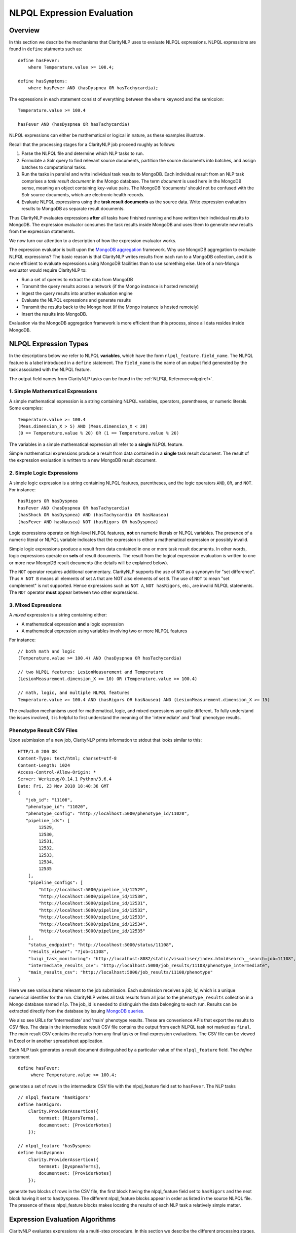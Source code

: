 .. _exprevalalgo:

NLPQL Expression Evaluation
***************************

Overview
========

In this section we describe the mechanisms that ClarityNLP uses to evaluate
NLPQL expressions. NLPQL expressions are found in ``define`` statments such as:
::
   define hasFever:
       where Temperature.value >= 100.4;

   define hasSymptoms:
       where hasFever AND (hasDyspnea OR hasTachycardia);
       
The expressions in each statement consist of everything between the ``where``
keyword and the semicolon:
::
   Temperature.value >= 100.4

   hasFever AND (hasDyspnea OR hasTachycardia)

NLPQL expressions can either be mathematical or logical in nature, as these
examples illustrate.

Recall that the processing stages for a ClarityNLP job proceed roughly as
follows:

1. Parse the NLPQL file and determine which NLP tasks to run.
2. Formulate a Solr query to find relevant source documents, partition the
   source documents into batches, and assign batches to computational tasks.
3. Run the tasks in parallel and write individual task results to MongoDB.
   Each individual result from an NLP task comprises a *task result document*
   in the Mongo database. The term *document* is used here in the MongoDB
   sense, meaning an object containing key-value pairs. The MongoDB 'documents'
   should not be confused with the Solr source documents, which are electronic
   health records.
4. Evaluate NLPQL expressions using the **task result documents** as the source
   data. Write expression evaluation results to MongoDB as separate result
   documents.

Thus ClarityNLP evaluates expressions **after** all tasks have finished running
and have written their individual results to MongoDB. The expression evaluator
consumes the task results inside MongoDB and uses them to generate new results
from the expression statements.

We now turn our attention to a description of how the expression evaluator
works.

The expression evaluator is built upon the
`MongoDB aggregation <https://docs.mongodb.com/manual/aggregation/>`_
framework. Why use MongoDB aggregation to evaluate NLPQL expressions? The basic
reason is that ClarityNLP writes results from each run to a MongoDB collection,
and it is more efficient to evaluate expressions using MongoDB facilities
than to use something else. Use of a non-Mongo evaluator would require
ClarityNLP to:

- Run a set of queries to extract the data from MongoDB
- Transmit the query results across a network (if the Mongo instance is hosted
  remotely)
- Ingest the query results into another evaluation engine
- Evaluate the NLPQL expressions and generate results
- Transmit the results back to the Mongo host (if the Mongo instance is hosted
  remotely)
- Insert the results into MongoDB.
   
Evaluation via the MongoDB aggregation framework is more efficient than this
process, since all data resides inside MongoDB.


NLPQL Expression Types
======================

In the descriptions below we refer to NLPQL **variables**, which have the
form ``nlpql_feature.field_name``. The NLPQL feature is a label introduced in a
``define`` statement. The ``field_name`` is the name of an output field
generated by the task associated with the NLPQL feature.

The output field names from ClarityNLP tasks can be found in the
:ref:`NLPQL Reference<nlpqlref>`.

1. Simple Mathematical Expressions
-------------------------------------

A simple mathematical expression is a string containing NLPQL variables,
operators, parentheses, or numeric literals. Some examples:
::
   Temperature.value >= 100.4
   (Meas.dimension_X > 5) AND (Meas.dimension_X < 20)
   (0 == Temperature.value % 20) OR (1 == Temperature.value % 20)

The variables in a simple mathematical expression all refer to a **single**
NLPQL feature.

Simple mathematical expressions produce a result from data contained in a
**single** task result document. The result of the expression evaluation is
written to a new MongoDB result document.

2. Simple Logic Expressions
-----------------------------

A simple logic expression is a string containing NLPQL features,
parentheses, and the logic operators ``AND``, ``OR``, and ``NOT``.
For instance:
::
   hasRigors OR hasDyspnea
   hasFever AND (hasDyspnea OR hasTachycardia)
   (hasShock OR hasDyspnea) AND (hasTachycardia OR hasNausea)
   (hasFever AND hasNausea) NOT (hasRigors OR hasDyspnea)

Logic expressions operate on high-level NLPQL features, **not** on numeric
literals or NLPQL variables. The presence of a numeric literal or NLPQL
variable indicates that the expression is either a mathematical expression
or possibly invalid.

Simple logic expressions produce a result from data contained in one or more
task result documents. In other words, logic expressions operate on **sets**
of result documents. The result from the logical expression evaluation
is written to one or more new MongoDB result documents (the details will be
explained below).

The ``NOT`` operator requires additional commentary. ClarityNLP supports the
use of ``NOT`` as a synonym for "set difference". Thus ``A NOT B`` means
all elements of set ``A`` that are NOT also elements of set ``B``. The use of
``NOT`` to mean "set complement" is not supported. Hence expressions such as
``NOT A``, ``NOT hasRigors``, etc., are invalid NLPQL statements. The ``NOT``
operator **must** appear between two other expressions.
   
3. Mixed Expressions
--------------------

A *mixed* expression is a string containing either:

- A mathematical expression **and** a logic expression
- A mathematical expression using variables involving two or more NLPQL features

For instance:
::
   // both math and logic
   (Temperature.value >= 100.4) AND (hasDyspnea OR hasTachycardia)

   // two NLPQL features: LesionMeasurement and Temperature
   (LesionMeasurement.dimension_X >= 10) OR (Temperature.value >= 100.4)

   // math, logic, and multiple NLPQL features
   Temperature.value >= 100.4 AND (hasRigors OR hasNausea) AND (LesionMeasurement.dimension_X >= 15)

The evaluation mechanisms used for mathematical, logic, and mixed expressions
are quite different. To fully understand the issues involved, it is helpful to
first understand the meaning of the 'intermediate' and 'final' phenotype
results.

Phenotype Result CSV Files
--------------------------

Upon submission of a new job, ClarityNLP prints information to stdout that
looks similar to this:
::
    HTTP/1.0 200 OK
    Content-Type: text/html; charset=utf-8
    Content-Length: 1024
    Access-Control-Allow-Origin: *
    Server: Werkzeug/0.14.1 Python/3.6.4
    Date: Fri, 23 Nov 2018 18:40:38 GMT
    {
       "job_id": "11108",
       "phenotype_id": "11020",
       "phenotype_config": "http://localhost:5000/phenotype_id/11020",
       "pipeline_ids": [
            12529,
            12530,
            12531,
            12532,
            12533,
            12534,
            12535
        ],
        "pipeline_configs": [
            "http://localhost:5000/pipeline_id/12529",
            "http://localhost:5000/pipeline_id/12530",
            "http://localhost:5000/pipeline_id/12531",
            "http://localhost:5000/pipeline_id/12532",
            "http://localhost:5000/pipeline_id/12533",
            "http://localhost:5000/pipeline_id/12534",
            "http://localhost:5000/pipeline_id/12535"
        ],
        "status_endpoint": "http://localhost:5000/status/11108",
        "results_viewer": "?job=11108",
        "luigi_task_monitoring": "http://localhost:8082/static/visualiser/index.html#search__search=job=11108",
        "intermediate_results_csv": "http://localhost:5000/job_results/11108/phenotype_intermediate",
        "main_results_csv": "http://localhost:5000/job_results/11108/phenotype"
    }

Here we see various items relevant to the job submission. Each submission
receives a *job_id*, which is a unique numerical identifier for the run.
ClarityNLP writes all task results from all jobs to the ``phenotype_results``
collection in a Mongo database named ``nlp``. The job_id is
needed to distinguish the data belonging to each run. Results can be extracted
directly from the database by issuing `MongoDB queries <https://docs.mongodb.com/manual/tutorial/query-documents/>`_.

We also see URLs for 'intermediate' and 'main' phenotype results. These are
convenience APIs that export the results to CSV files. The data in the
intermediate result CSV file contains the output from each NLPQL
task not marked as ``final``. The main result CSV contains the results
from any final tasks or final expression evaluations. The CSV file can be
viewed in Excel or in another spreadsheet application.

Each NLP task generates a result document distinguished by a particular value
of the ``nlpql_feature`` field. The *define* statement
::
   define hasFever:
        where Temperature.value >= 100.4;

generates a set of rows in the intermediate CSV file with the
nlpql_feature field set to ``hasFever``.  The NLP tasks
::
    // nlpql_feature 'hasRigors'
    define hasRigors:
        Clarity.ProviderAssertion({
            termset: [RigorsTerms],
            documentset: [ProviderNotes]
        });

    // nlpql_feature 'hasDyspnea
    define hasDyspnea:
        Clarity.ProviderAssertion({
            termset: [DyspneaTerms],
            documentset: [ProviderNotes]
        });

generate two blocks of rows in the CSV file, the first block having the
nlpql_feature field set to ``hasRigors`` and the next block having it
set to ``hasDyspnea``.  The different nlpql_feature blocks appear in order
as listed in the source NLPQL file. The presence of these nlpql_feature
blocks makes locating the results of each NLP task a relatively simple
matter.

Expression Evaluation Algorithms
================================

ClarityNLP evaluates expressions via a multi-step procedure. In this section
we describe the different processing stages.

Expression Tokenization and Parsing
-----------------------------------

The NLPQL front end parses the NLPQL file and sends the raw expression text
to the evaluator (``nlp/data_access/expr_eval.py``). The evaluator module
parses the expression text and converts it to a fully-parenthesized token
string. The tokens are separated by whitespace and all operators are replaced
by string mnemonics (such as ``GE`` for the operator ``>=``, ``LT`` for the
operator ``<``, etc.).

If the expression includes any subexpressions involving numeric literals, they
are evaluated at this stage and the literal subexpression replaced with the
result.

Validity Checks
---------------

The evaluator then runs validity checks on each token. If it finds a token that
it does not recognize, it tries to resolve it into a series of known NLPQL
features separated by logic operators. For instance, if the evaluator were
to encounter the token ``hasRigorsANDhasDyspnea`` under circumstances in which
only ``hasRigors`` and ``hasDyspnea`` were valid NLPQL features, it would
replace this single token with the string ``hasRigors AND hasDyspnea``.  If it
cannot perform the separation (such as with the token
``hasRigorsA3NDhasDyspnea``) it reports an error and writes error information
into the log file.

If the validity checks pass, the evaluator next determines the expression type.
The valid types are ``EXPR_TYPE_MATH``, ``EXPR_TYPE_LOGIC``, and
``EXPR_TYPE_MIXED``. If the expression type cannot be determined, the evaluator
reports an error and writes error information into the log file.

Subexpression Substitution
--------------------------

If the expression is of mixed type, the evaluator locates all simple math
subexpressions contained within and replaces them with temporary NLPQL feature
names, thereby converting math subexpressions to logic subexpressions. The
substitution process continues until all mathematical
subexpressions have been replaced with substitute NLPQL features, at which
point the expression type becomes ``EXPR_TYPE_LOGIC``.

To illustrate the substitution process, consider one of the examples from
above:
::
   Temperature.value >= 100.4 AND (hasRigors OR hasNausea) AND (LesionMeasurement.dimension_X >= 15)

This expression is of mixed type, since it contains the mathematical
subexpression ``Temperature.value >= 100.4``, the logic subexpression
``(hasRigors OR hasNausea)``, and the mathematical subexpression
``(LesionMeasurement.dimension_X >= 15)``. The NLPQL features in each math
subexpression, ``Temperature`` and ``LesionMeasurement``, also differ.

The evaluator identifies the Temperature subexpression and replaces it with a
substitute NLPQL feature, ``m0`` (for instance). This transforms the original
expression into:
::
   (m0) AND (hasRigors OR hasNausea) AND (LesionMeasurement.dimension_X >= 15)

Now only one mathematical subexpression remains.

The evaluator again makes a substitution ``m1`` for the remaining mathematical
subexpression, which converts the original into
::
   (m0) AND (hasRigors OR hasNausea) AND (m1)

This is now a pure logic expression.

Thus the substitution process transforms the original mixed-type
expression into three subexpressions, each of which is of simple math
or simple logic type:
::
   subexpression 1 (m0): 'Temperature.value >= 100.4'
   subexpression 2 (m1): 'LesionMeasurement.dimension_X >= 15'
   subexpression 3:      '(m0) AND (hasRigors OR hasNausea) AND (m1)'

By evaluating each subexpression in order, the result of evaluating the
original mixed-type expression can be obtained.

Evaluation of Mathematical Expressions
======================================

Removal of Unnecessary Parentheses
----------------------------------

The evaluator next removes all unnecessary pairs of parentheses from the
mathematical expression. A pair of parentheses is unnecessary if it can be
removed without affecting the result. The evaluator detects changes in the
result by converting the expression with a pair of parentheses removed to
postfix, then comparing the postfix form with that of the original. If the
postfix expressions match, that pair of parentheses was non-essential and
can be discarded. The postfix form of the expression has no parentheses, as
described below.

Conversion to Explicit Form
---------------------------

After removal of nonessential parentheses, the evaluator rewrites the
expression so that the tokens match what's actually stored in the database.
This involves an explicit comparison for the NLPQL feature and the
unadorned use of the field name for variables. To illustrate, consider the
``hasFever`` example above:
::
   define hasFever:
       where Temperature.value >= 100.4;

The expression portion of this define statement is
``Temperature.value >= 100.4``. The evaluator rewrites this as:
::
   (nlpql_feature == Temperature) AND (value >= 100.4)

In this form the tokens match the fields actually stored in the task result
documents in MongoDB.

Conversion to Postfix
---------------------

Direct evaluation of an infix expression is complicated by parenthesization and
operator precedence issues. The evaluation process can be greatly simplified by
first converting the infix expression to postfix form. Postfix expressions
require no parentheses, and a simple stack-based evaluator can be used to
evaluate them directly.

Accordingly, a conversion to postifx form takes place next. This conversion
process requires an operator precedence table. The NLPQL operator precedence
levels match those of Python and are listed here for reference. Lower numbers
imply lower precedence, so ``or`` has a lower precedence than ``and``, which
has a lower precedence than ``+``, etc.

========  ================
Operator  Precedence Value
========  ================
(         0
)         0
or        1
and       2
not       3
<         4
<=        4
>         4
>=        4
!=        4
==        4
\+        9
\-        9
\*        10
/         10
%         10
^         12
========  ================

Conversion from infix to postfix is unambiguous if operator precedence and
associativity are known. Operator precedence is given by the table above.
All NLPQL operators are left-associative except for exponentiation, which is
right-associative. The infix-to-postfix conversion algorithm is the standard
one and can be found in the function ``_infix_to_postfix`` in the file
``nlp/data_access/expr_eval.py``.

After conversion to postfix, the ``hasFever`` expression becomes:
::
   'nlpql_feature', 'Temperature', '==', 'value', '100.4', '>=', 'and'


Generation of the Aggregation Pipeline
--------------------------------------

The next task for the evaluator is to convert the expression into a sequence of
MongoDB aggregation pipeline stages. This process involves the generation of an
initial `$match <https://docs.mongodb.com/manual/reference/operator/aggregation/match/>`_
query to filter out everything but the data for the current job. The match query
also checks for the existence of all entries in the field list and that they
have non-null values. **A simple existence check is not sufficient**, since a
null field actually exists but has a value that cannot be used for computation.
Hence checks for **existence** and a **non-null value** are both necessary.

For the ``hasFever`` example, the initial match query generates a pipeline
filter stage that looks like this, assuming a job_id of 12345:
::
   {
       "$match": {
           "job_id": 12345,
           "nlpql_feature": {"$exists":True, "$ne":None},
           "value"        : {"$exists":True, "$ne":None}
       }
   }

This match pipeline stage runs first and performs coarse filtering on the
data in the result database. It finds only those task result documents
matching the specified job_id, and it further restricts consideration to
those documents having valid entries for the expression's fields.

Subsequent Pipeline Stages
--------------------------

After generation of the initial match filter stage, the postfix expression
is then 'evaluated' by a stack-based mechanism. The result of the evaluation
process is **not** the actual expression value, but instead a set of MongoDB
aggregation commands that tell MongoDB how to compute the result. The
evaluation process essentially generates Python dictionaries that obey the
aggregation syntax rules. More information about the aggregation pipeline can
be found `here <https://docs.mongodb.com/manual/aggregation/>`_.

The pipeline actually does a
`$project <https://docs.mongodb.com/manual/reference/operator/aggregation/project/>`_
operation and creates a new document with a Boolean field called ``value``.
This field has a value of True or False according to whether the source
document satisfied the mathematical expression. The ``_id`` field of the
projected document matches that of the original, so that a simple query on
these ``_id`` fields can be used to recover the desired documents.

The final aggregation pipeline for our example becomes:
::
    // (nlpql_feature == Temperature) and (value >= 100.4)
    {
       "$match": {
           "job_id":12345
           "nlpql_feature": {"$exists":True, "$ne":None},
           "value"        : {"$exists":True, "$ne":None}
       }
    },
    {
        "$project" : {
            "value" : {
                "$and" : [
                    {"$eq"  : ["$nlpql_feature", "Temperature"]},
                    {"$gte" : ["$value", 100.4]}
                ]
            }
        }
    }

The completed aggregation pipeline gets sent to MongoDB for evaluation.
Mongo performs the initial filtering operation, applies the subsequent
pipeline stages to all surviving documents, and sets the "value" Boolean
result. A final query extracts the matching documents and writes new result
documents with an ``nlpql_feature`` field equal to the label from the
``define`` statement, which for this example would be ``hasFever``.


Evaluation of Logic Expressions
===============================

The initial stages of the evaluation process for logic expressions proceed
similarly to those for mathematical expressions. Unnecessary parentheses are
removed and the expression is converted to postfix.

Detection of n-ary AND and OR
-----------------------------

After the postfix conversion, a pattern matcher looks for instances of n-ary
``AND`` and/or ``OR`` in the set of postfix tokens. An n-ary ``OR`` would look
like this, for n == 4:
::
   // infix
   hasRigors OR hasDyspnea OR hasTachycardia OR hasNausea

   // postfix
   hasRigors hasDyspnea OR hasTachycardia OR hasNausea OR

The n-value refers to the number of operands.  All such n-ary instances are
replaced with a variant form of the operator that includes the count. The
reason for this is that n-ary ``AND`` and ``OR`` can be handled easily by the
aggregation pipeline, and their use simplifies the pipeline construction
process. For this example, the rewritten postfix form would become:
::
   hasRigors hasDyspnea hasTachycardia hasNausea OR4

Generation of the Aggregation Pipeline
--------------------------------------

As with mathematical expressions, the logic expression aggregation pipeline
begins with an initial stage that filters on the job_id and checks that the
``nlpql_feature`` field exists and is non-null. No explicit field checks are
needed since logic expressions do not use NLPQL variables. For a job_id of
12345, this inital filter stage is:
::
   {
       "$match": {
           "job_id":12345
           "nlpql_feature": {"$exists":True, "$ne":None}
       }
   }

Following this is another filter stage that removes all docs not having the
desired NLPQL features. For the original logic expression example above:
::
   hasFever AND (hasDyspnea OR hasTachycardia)

this second filter stage would look like this:
::
   {
       "$match": {
           "nlpql_feature": {"$in": ['hasFever', 'hasDyspnea', 'hasTachycardia']}
       }
   }

Grouping by Value of the Context Variable
-----------------------------------------

The next stage in the logic pipeline is to group documents by the **value** of
the context field. Recall that NLPQL files specify a context of either
'document' or 'patient', meaning that a document-centric or patient-centric
view of the results is desired. In a document context, ClarityNLP needs to
examine all data pertaining to a given document. In a patient context, it needs
to examine all data pertaining to a given patient.

The grouping operation collects all such data (the ClarityNLP task result
documents) that pertain to a given document or a given patient. Documents are
distinguished by their ``report_id`` field, and patients are distinguished by
their patient IDs, which are stored in the ``subject`` field. **You can**
**think of these groups as being the 'evidence' for a given document or for**
**a given patient.** If the patient has the conditions expressed in the NLPQL
file, the evidence for it will reside in the group for that patient.

As part of the grouping operation ClarityNLP also generates a **set** of NLPQL
features for each group. This set is called the **feature_set** and it will be
used to evaluate the expression logic for the group as a whole.

The grouping pipeline stage looks like this:
::
   {
       "$group": {
           "_id": "${0}".format(context_field),

           # save only these four fields from each doc; more efficient
           # than saving entire doc, uses less memory
           "ntuple": {
               "$push": {
                   "_id": "$_id",
                   "nlpql_feature": "$nlpql_feature",
                   "subject": "$subject",
                   "report_id": "$report_id"
               }
           }, 
           "feature_set": {"$addToSet": "$nlpql_feature"}
       }
   }

Here we see the
`$group <https://docs.mongodb.com/manual/reference/operator/aggregation/group/>`_
operator grouping the documents on the value of the context field. An
**ntuple** array is generated for each different value of the context variable.
This is the 'evidence' as discussed above. Only the essential fields for each
document are used, which reduces memory consumption and improves efficiency.
We also see the generation of the feature set for each group, in which each
NLPQL feature for the group's documents is added to the set.

At the conclusion of this pipeline stage, each group has two fields: an
``ntuple`` array that contains the relevant data for each document in the
group, and a ``feature_set`` field that contains the distinct features for
the group.

Logic Operation Stage
---------------------

After the grouping operation, the logic operations of the expression are
applied to the elements of the feature set. If a particular patient
satisfies the ``hasFever`` condition, then at least one document in that
patient's group will have an NLPQL feature field with the value of
``hasFever``. Since all the distinct values of the NLPQL features for the
group are stored in the feature set, the feature set must also have an element
equal to ``hasFever``.

A check for set membership using aggregation syntax is expressed as:
::
   {"$in": ["hasFever", "$feature_set"]}

This construct means to use the
`$in <https://docs.mongodb.com/manual/reference/operator/aggregation/in/>`_
operator to test whether ``feature_set`` contains the element ``hasFever``.
The ``$in`` operator returns a Boolean result.

A successful test for feature set membership means that the patient has
the stated feature.

The evaluator implements the expression logic by translating it into a series
of set membership tests. For our example above, the logic operation pipeline
stage becomes:
::
   {
       '$match': {
           '$expr': {
               '$and': [
                   {'$in': ['hasFever', '$feature_set']},
                   {
                       '$or': [
                           {'$in': ['hasDyspnea', '$feature_set']},
                           {'$in': ['hasTachycardia', '$feature_set']}
                       ]
                   }
               ]
           }
       }
   }

Once again we have a match operation to filter the documents. Only those
documents satisfying the expression logic will survive the filter. The
`$expr <https://docs.mongodb.com/manual/reference/operator/query/expr/index.html>`_
operator allows the use of aggregation syntax in contexts where the standard
MongoDB query syntax would be required.

Following that we see a series of logic operations for our expression
``hasFever AND (hasDyspnea OR hasTachycardia)``.  The inner ``$or`` operation
tests the feature set for membership of ``hasDyspnea`` and ``hasTachycardia``.
If either or both are present, the ``$or`` operator returns True. The result of
the ``$or`` is then used in an ``$and`` operation which tests the feature set
for the presence of ``hasFever``. If it is also present, the ``$and`` operator
returns True as well, and the document in question survives the filter operation.

To summarize the evaluation process so far: ClarityNLP converts infix logic
expressions to postfix form and groups the documents by value of the context
variable. It uses a stack-based postfix evaluation mechanism to generate the
aggregation statements for the expression logic. Each logic operation is
converted to a test for the presence of an NLPQL feature in the feature set.

Final Aggregation Pipeline
--------------------------

With these operations the pipeline is complete. The full pipeline for our
example is:
::
   // aggregation pipeline for hasFever AND (hasDyspnea OR hasTachycardia)

   // filter documents on job_id and check validity of the nlpql_feature field
   {
       "$match": {
           "job_id":12345
           "nlpql_feature": {"$exists":True, "$ne":None}
       }
   },

   // filter docs on the desired NLPQL feature values
   {
       "$match": {
           "nlpql_feature": {"$in": ['hasFever', 'hasDyspnea', 'hasTachycardia']}
       }
   },

   // group docs by value of context variable and create feature set
   {
       "$group": {
           "_id": "${0}".format(context_field),
           "ntuple": {
               "$push": {
                   "_id": "$_id",
                   "nlpql_feature": "$nlpql_feature",
                   "subject": "$subject",
                   "report_id": "$report_id"
               }
           }, 
           "feature_set": {"$addToSet": "$nlpql_feature"}
       }
   },

   // perform expression logic on the feature set
   {
       '$match': {
           '$expr': {
               '$and': [
                   {'$in': ['hasFever', '$feature_set']},
                   {
                       '$or': [
                           {'$in': ['hasDyspnea', '$feature_set']},
                           {'$in': ['hasTachycardia', '$feature_set']}
                       ]
                   }
               ]
           }
       }
   }

Result Generation
-----------------

After constructing a math or logic aggregation pipeline, the evaluator runs the
pipeline and receives the results from MongoDB. The result set is either a list
of document ObjectID values (``_id``) for a math expression or an ObjectId list
with group info for logic expressions.  For math expressions, the documents
whose ``_id`` values appear in the list are queried and written out as the
result set. These documents have their ``nlpql_feature`` field set to that
of the ``define`` statement that contained the expression.

For logic expressions the process is more complex. To help explain what the
evaluator does we present here a representation of the grouped documents after
running the pipeline above, for the expression
``hasFever AND (hasDyspnea OR hasTachycardia)``:

+--------------------------+------------------+---------+-------------+
|    ObjectId (_id)        |  nlpql_feature   | subject | report_id   |
+--------------------------+------------------+---------+-------------+
| 5c2e9e3431ab5b05db3430e1 |   hasDyspnea     |  19054  | 798209      |
+--------------------------+------------------+---------+-------------+
| 5c2e9e3431ab5b05db3430e2 |   hasDyspnea     |  19054  | 798209      |
+--------------------------+------------------+---------+-------------+
|5c2e9e3431ab5b05db3430e3  |   hasDyspnea     |  19054  | 798209      |
+--------------------------+------------------+---------+-------------+
|5c2e9e3431ab5b05db3430e4  |   hasDyspnea     |  19054  | 798209      |
+--------------------------+------------------+---------+-------------+
|5c2e9ec931ab5b05db343efa  |   hasDyspnea     |  19054  | 1303796     |
+--------------------------+------------------+---------+-------------+
|5c2ea2bd31ab5b05db34868c  |   hasTachycardia |  19054  | 1699977     |
+--------------------------+------------------+---------+-------------+
|5c2ea2bd31ab5b05db34868d  |   hasTachycardia |  19054  | 1699977     |
+--------------------------+------------------+---------+-------------+
|5c2ea35a31ab5b05db348f19  |   hasTachycardia |  19054  | 1802359     |
+--------------------------+------------------+---------+-------------+
|5c2ea3a531ab5b05db3492f6  |   hasTachycardia |  19054  | 1905337     |
+--------------------------+------------------+---------+-------------+
|5c2ea42431ab5b05db34998c  |   hasTachycardia |  19054  | 1802375     |
+--------------------------+------------------+---------+-------------+
|5c2ea42431ab5b05db34998d  |   hasTachycardia |  19054  | 1802375     |
+--------------------------+------------------+---------+-------------+
|5c2eb55831ab5b05db35097b  |   hasFever       |  19054  | ['1264178'] |
+--------------------------+------------------+---------+-------------+
|5c2eb55831ab5b05db350d45  |   hasFever       |  19054  | ['1699944'] |
+--------------------------+------------------+---------+-------------+
|5c2eb55831ab5b05db350d46  |   hasFever       |  19054  | ['1699944'] |
+--------------------------+------------------+---------+-------------+

Here we see a representation of the document group for patient 19054. This
group of documents can be considered to be the "evidence" for this patient.
In the ObjectID column are the MongoDB ObjectID values for each task result
document or mathematical result document. The ``nlpql_feature`` column
shows which NLPQL feature ClarityNLP found for that document. The ``subject``
column shows that all documents in the group belong to patient 19054, and the
``report_id`` column shows the document identifier.

We see that patient 19054 has five instances of ``hasDyspnea``, six instances
of ``hasTachycardia``, and three instances of ``hasFever``. You can consider
this group as being composed of three subgroups with five, six, and three
elements each.

ClarityNLP presents result documents in a "flattened" format. For each NLPQL
label introduced in a "define" statement, ClarityNLP generates a set of result
documents containing that label in the ``nlpql_feature`` field. Each result
document also contains a record of the source documents that were used as
evidence for that label.

Flattening of the Result Group
------------------------------

To flatten these results and generate a set of output documents labeled by the
``hasSymptoms`` NLPQL feature (from the original "define" statement),
ClarityNLP essentially has two options:

- generate **all possible ways** to derive ``hasSymptoms`` from this data
- generate the **minimum number of ways** to derive ``hasSymptoms`` from this
  data (while not ignoring any data)

The **maximal** result set can be generated by the following reasoning. First,
in how many ways can patient 19054 satisfy the condition
``hasDyspnea OR hasTachycardia``? From the data in the table, there are five
ways to satisfy the ``hasDyspnea`` condition and six ways to satisfy the
``hasTachycardia`` condition, for a total of 5 + 6 = 11 ways. Then, for
**each** of these ways, there are three ways for the patient to satisfy the
condition ``hasFever``. Thus there are a total of 3 * (5 + 6) = 3 * 11 = 33
ways for this patient to satisfy the condition
``hasFever AND (hasDyspnea OR hasTachycardia)``, which would result in the
generation of 33 output documents under a maximal representation.

The **minimal** result set can be generated by the following reasoning.
We have seen that there are 11 ways for this patient to satisfy the condition
``hasDyspnea OR hasTachycardia``.  Each of these must be paired with a
``hasFever``, from the logical ``AND`` operator in the expression. By repeating
each of the ``hasFever`` entries, we can "tile" the output and pair a
``hasFever`` with one of the 11 others. This procedure generates a result set
containing only 11 entries instead of 33. It uses all of the output data, and
it **minimizes** data redundancy.

In general, the cardinalities of the sets of NLPQL features connected by
logical ``OR`` are added together to compute the number of possible results.
For features connected by logical ``AND``, the cardinalities are multiplied
to get the total number of possiblilities under a maximal representation (this
is the Cartesian product). Under a minimal representation, the cardinality of
the result is equal to the maximum cardinality of the constitutent subsets.

So which output representation does ClarityNLP use?

**ClarityNLP uses the minimal representation of the output data.**

Here is what the result set looks like using a minimal representation. Each
of the 11 elements contains a pair of documents, one with the feature
``hasFever`` and the other having either ``hasDyspnea`` or ``hasTachycardia``,
as required by the expression. We show only the last four hex digits of the
ObjectID for clarity:
::
   // expression: hasFever AND (hasDyspnea OR hasTachycardia)
   
   ('097b', 'hasFever'), ('30e1', 'hasDyspnea')
   ('0d45', 'hasFever'), ('30e2', 'hasDyspnea')
   ('0d46', 'hasFever'), ('30e3', 'hasDyspnea')
   ('097b', 'hasFever'), ('30e4', 'hasDyspnea')
   ('0d45', 'hasFever'), ('3efa', 'hasDyspnea')
   ('0d46', 'hasFever'), ('868c', 'hasTachycardia')
   ('097b', 'hasFever'), ('868d', 'hasTachycardia')
   ('0d45', 'hasFever'), ('8f19', 'hasTachycardia')
   ('0d46', 'hasFever'), ('92f6', 'hasTachycardia')
   ('097b', 'hasFever'), ('998c', 'hasTachycardia')
   ('0d45', 'hasFever'), ('998d', 'hasTachycardia')

Note that the three ``hasFever`` entries repeat three times, followed by
another repeat of the first two entries to make a total of 11. Each of these
is paired with one of the five ``hasDyspnea`` entries or one of the
six ``hasTachycardia`` entries.  No data for this patient has been lost,
and the result is 11 documents in a flattened format satisfying the
logic of the original expression.

Testing the Expression Evaluator
================================

There is a comprehensive test program for the expression evaluator in the file
``nlp/data/access/expr_tester.py``.  The test program requires a running
instance of MongoDB. We strongly recommend running Mongo on the same machine
as the test program to minimize data transfer delays.

The test program loads a data file into MongoDB and evaluates a suite of
expressions using the data. The expression logic is separately evaluated with
Python set operations. The results from the two evaluations are compared and
the tests pass only if both evaluations produce identical sets of patients.

The test program can be run from the command line. For usage info, run with
the ``--help`` option:
::
   python3 ./expr_tester.py --help

The test program assumes that the user has permission create a database without
authentication.

To run the test suite with the default options, first launch MongoDB on your
local system. Information about how to do that can be found in our
:ref:`native setup guide<nativesetup>`.

After MongoDB initializes, run the test program with this command, assuming the
default Mongo port of 27017:
::
   python3 ./expr_tester.py

If your MongoDB instance is hosted elsewhere or uses a non-default port
number, provide the connection parameters explicitly:
::
   python3 ./expr_tester.py --mongohost <ip_address> --mongoport <port_number>

The test program takes several minutes to run. Upon completion it should
report that all tests passed.
